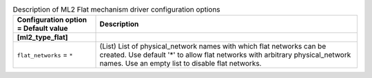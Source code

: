 ..
    Warning: Do not edit this file. It is automatically generated from the
    software project's code and your changes will be overwritten.

    The tool to generate this file lives in openstack-doc-tools repository.

    Please make any changes needed in the code, then run the
    autogenerate-config-doc tool from the openstack-doc-tools repository, or
    ask for help on the documentation mailing list, IRC channel or meeting.

.. _neutron-ml2_flat:

.. list-table:: Description of ML2 Flat mechanism driver configuration options
   :header-rows: 1
   :class: config-ref-table

   * - Configuration option = Default value
     - Description
   * - **[ml2_type_flat]**
     -
   * - ``flat_networks`` = ``*``
     - (List) List of physical_network names with which flat networks can be created. Use default '*' to allow flat networks with arbitrary physical_network names. Use an empty list to disable flat networks.
